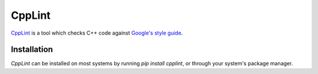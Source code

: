 .. _tool-cpplint:

=======
CppLint
=======

CppLint_ is a tool which checks C++ code against `Google's style guide`_.

.. _CPPLint: https://github.com/google/styleguide/tree/gh-pages/cpplint
.. _Google's style guide: https://google.github.io/styleguide/cppguide.html


Installation
============

`CppLint` can be installed on most systems by running `pip install cpplint`, or through
your system's package manager.
